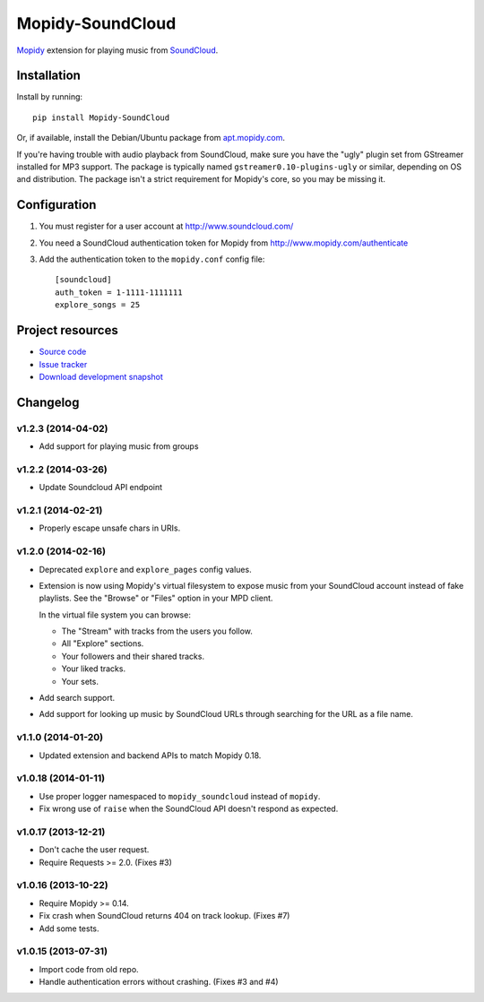*****************
Mopidy-SoundCloud
*****************

.. image:: https://pypip.in/v/Mopidy-SoundCloud/badge.png
    :target: https://pypi.python.org/pypi/Mopidy-SoundCloud/
    :alt: Latest PyPI version

.. image:: https://pypip.in/d/Mopidy-SoundCloud/badge.png
    :target: https://pypi.python.org/pypi/Mopidy-SoundCloud/
    :alt: Number of PyPI downloads

.. image:: https://travis-ci.org/mopidy/mopidy-soundcloud.png?branch=master
    :target: https://travis-ci.org/mopidy/mopidy-soundcloud
    :alt: Travis CI build status

.. image:: https://coveralls.io/repos/mopidy/mopidy-soundcloud/badge.png?branch=master
   :target: https://coveralls.io/r/mopidy/mopidy-soundcloud?branch=master
   :alt: Test coverage

`Mopidy <http://www.mopidy.com/>`_ extension for playing music from
`SoundCloud <http://www.soundcloud.com>`_.


Installation
============

Install by running::

    pip install Mopidy-SoundCloud

Or, if available, install the Debian/Ubuntu package from `apt.mopidy.com
<http://apt.mopidy.com/>`_.

If you're having trouble with audio playback from SoundCloud, make sure you
have the "ugly" plugin set from GStreamer installed for MP3 support. The
package is typically named ``gstreamer0.10-plugins-ugly`` or similar, depending
on OS and distribution. The package isn't a strict requirement for Mopidy's
core, so you may be missing it.


Configuration
=============

#. You must register for a user account at http://www.soundcloud.com/

#. You need a SoundCloud authentication token for Mopidy from
   http://www.mopidy.com/authenticate

#. Add the authentication token to the ``mopidy.conf`` config file::

    [soundcloud]
    auth_token = 1-1111-1111111
    explore_songs = 25

Project resources
=================

- `Source code <https://github.com/mopidy/mopidy-soundcloud>`_
- `Issue tracker <https://github.com/mopidy/mopidy-soundcloud/issues>`_
- `Download development snapshot
  <https://github.com/mopidy/mopidy-soundcloud/archive/master.tar.gz#egg=Mopidy-SoundCloud-dev>`_


Changelog
=========

v1.2.3 (2014-04-02)
-------------------

- Add support for playing music from groups

v1.2.2 (2014-03-26)
-------------------

- Update Soundcloud API endpoint

v1.2.1 (2014-02-21)
-------------------

- Properly escape unsafe chars in URIs.

v1.2.0 (2014-02-16)
-------------------

- Deprecated ``explore`` and ``explore_pages`` config values.

- Extension is now using Mopidy's virtual filesystem to expose music from your
  SoundCloud account instead of fake playlists. See the "Browse" or "Files"
  option in your MPD client.

  In the virtual file system you can browse:

  - The "Stream" with tracks from the users you follow.

  - All "Explore" sections.

  - Your followers and their shared tracks.

  - Your liked tracks.

  - Your sets.

- Add search support.

- Add support for looking up music by SoundCloud URLs through searching for the
  URL as a file name.

v1.1.0 (2014-01-20)
-------------------

- Updated extension and backend APIs to match Mopidy 0.18.

v1.0.18 (2014-01-11)
--------------------

- Use proper logger namespaced to ``mopidy_soundcloud`` instead of ``mopidy``.

- Fix wrong use of ``raise`` when the SoundCloud API doesn't respond as
  expected.

v1.0.17 (2013-12-21)
--------------------

- Don't cache the user request.

- Require Requests >= 2.0. (Fixes #3)

v1.0.16 (2013-10-22)
--------------------

- Require Mopidy >= 0.14.

- Fix crash when SoundCloud returns 404 on track lookup. (Fixes #7)

- Add some tests.

v1.0.15 (2013-07-31)
--------------------

- Import code from old repo.

- Handle authentication errors without crashing. (Fixes #3 and #4)


